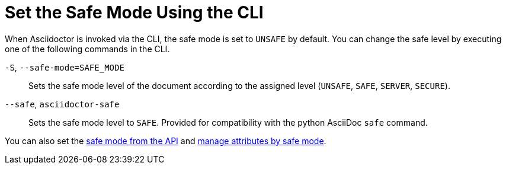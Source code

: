 = Set the Safe Mode Using the CLI
////
content from secure-cli.adoc, included in:
- user-manual: Running Asciidoctor Securely: Set the safe mode in the CLI
////

When Asciidoctor is invoked via the CLI, the safe mode is set to `UNSAFE` by default.
You can change the safe level by executing one of the following commands in the CLI.

`-S`, `--safe-mode=SAFE_MODE`::
Sets the safe mode level of the document according to the assigned level (`UNSAFE`, `SAFE`, `SERVER`, `SECURE`).

`--safe`, `asciidoctor-safe`::
Sets the safe mode level to `SAFE`.
Provided for compatibility with the python AsciiDoc `safe` command.

////
-B, --base-dir=DIR
Base directory containing the document and resources. Defaults to the directory containing the source file, or the working directory if the source is read from a stream. Can be used as a way to chroot the execution of the program.
////

You can also set the xref:api:set-safe-mode.adoc[safe mode from the API] and xref:asciidoc:directives:safe-modes.adoc[manage attributes by safe mode].
